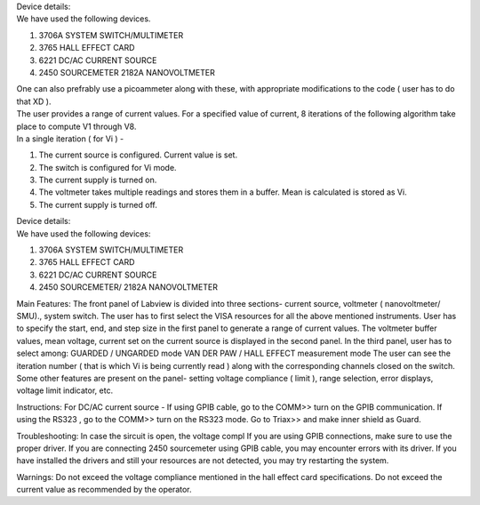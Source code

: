 | Device details: 
| We have used the following devices.
#. 3706A SYSTEM SWITCH/MULTIMETER
#. 3765 HALL EFFECT CARD
#. 6221 DC/AC CURRENT SOURCE
#. 2450 SOURCEMETER 2182A NANOVOLTMETER

| One can also prefrably use a picoammeter along with these, with appropriate modifications to the code ( user has to do that XD ). 


| The user provides a range of current values. For a specified value of current, 8 iterations of the following algorithm take place to compute V1 through V8.
| In a single iteration ( for Vi )  - 
#. The current source is configured. Current value is set.
#. The switch is configured for Vi mode.
#. The current supply is turned on.
#. The voltmeter takes multiple readings and stores them in a buffer. Mean is calculated is stored as Vi.
#. The current supply is turned off.


| Device details: 
| We have used the following devices:
#. 3706A SYSTEM SWITCH/MULTIMETER
#. 3765 HALL EFFECT CARD
#. 6221 DC/AC CURRENT SOURCE
#. 2450 SOURCEMETER/ 2182A NANOVOLTMETER



Main Features:
The front panel of Labview is divided into three sections- current source, voltmeter ( nanovoltmeter/ SMU)., system switch. 
The user has to first select the VISA resources for all the above mentioned instruments. 
User has to specify the start, end, and step size in the first panel to generate a range of current values.
The voltmeter buffer values, mean voltage, current set on the current source is displayed in the second panel. 
In the third panel, user has to select among:
GUARDED / UNGARDED mode
VAN DER PAW / HALL EFFECT measurement mode
The user can see the iteration number ( that is which Vi is being currently read ) along with the corresponding channels closed on the switch.
Some other features are present on the panel- setting voltage compliance ( limit ), range selection, error displays, voltage limit indicator, etc. 

Instructions:
For DC/AC current source -
If using GPIB cable,  go to the COMM>> turn on the GPIB communication. If using the RS323 , go to the COMM>> turn on the RS323 mode.
Go to Triax>> and make inner shield as Guard. 

Troubleshooting: 
In case the sircuit is open, the voltage compl
If you are using GPIB connections, make sure to use the proper driver.
If you are connecting 2450 sourcemeter using GPIB cable, you may encounter errors with its driver.
If you have installed the drivers and still your resources are not detected, you may try restarting the system.

Warnings:
Do not exceed the voltage compliance mentioned in the hall effect card specifications.
Do not exceed the current value as recommended by the operator.
